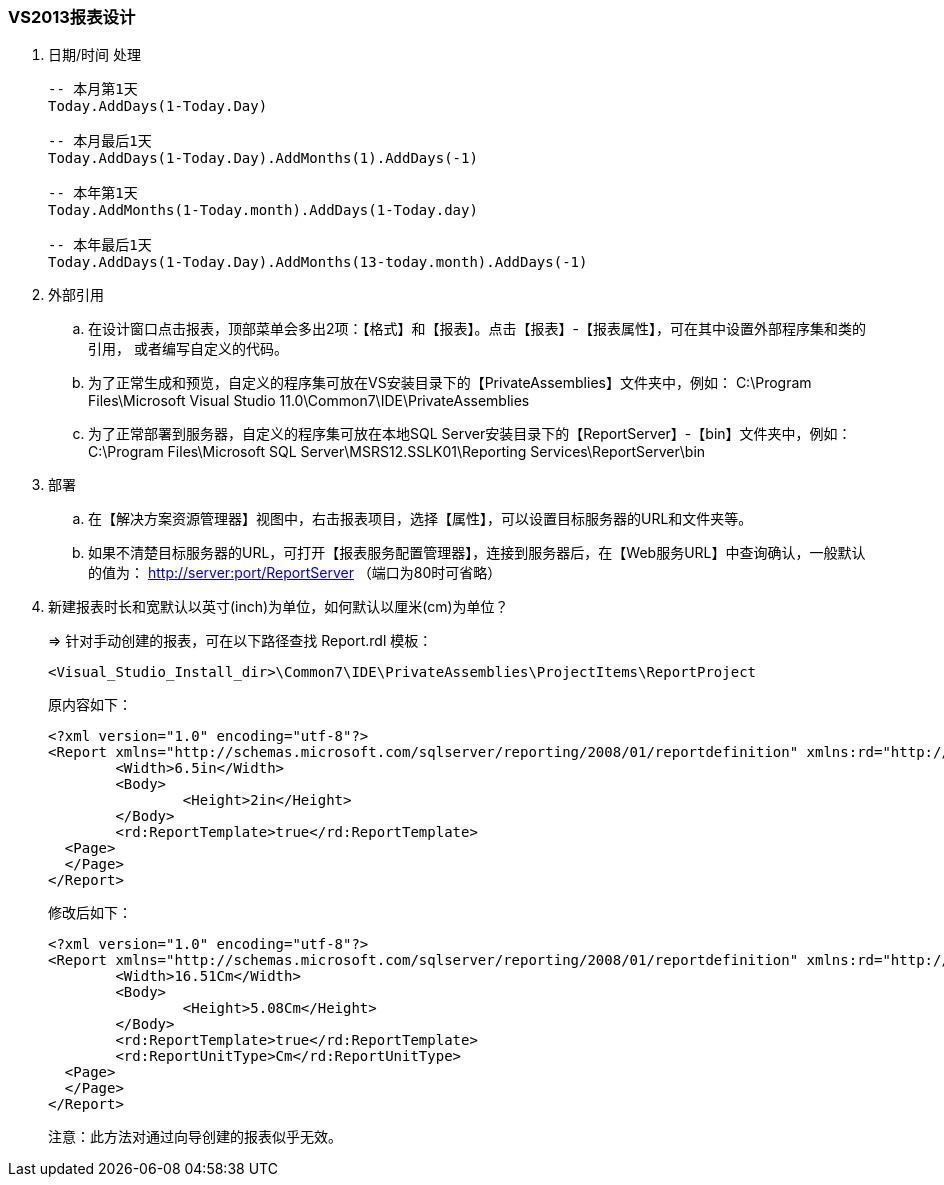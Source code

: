 === VS2013报表设计

. 日期/时间 处理
+
----

-- 本月第1天
Today.AddDays(1-Today.Day)

-- 本月最后1天
Today.AddDays(1-Today.Day).AddMonths(1).AddDays(-1)

-- 本年第1天
Today.AddMonths(1-Today.month).AddDays(1-Today.day)

-- 本年最后1天
Today.AddDays(1-Today.Day).AddMonths(13-today.month).AddDays(-1)

----

. 外部引用

.. 在设计窗口点击报表，顶部菜单会多出2项：【格式】和【报表】。点击【报表】-【报表属性】，可在其中设置外部程序集和类的引用，
或者编写自定义的代码。

.. 为了正常生成和预览，自定义的程序集可放在VS安装目录下的【PrivateAssemblies】文件夹中，例如：
C:\Program Files\Microsoft Visual Studio 11.0\Common7\IDE\PrivateAssemblies

.. 为了正常部署到服务器，自定义的程序集可放在本地SQL Server安装目录下的【ReportServer】-【bin】文件夹中，例如：
C:\Program Files\Microsoft SQL Server\MSRS12.SSLK01\Reporting Services\ReportServer\bin

. 部署
.. 在【解决方案资源管理器】视图中，右击报表项目，选择【属性】，可以设置目标服务器的URL和文件夹等。
.. 如果不清楚目标服务器的URL，可打开【报表服务配置管理器】，连接到服务器后，在【Web服务URL】中查询确认，一般默认的值为：
http://server:port/ReportServer （端口为80时可省略）

. 新建报表时长和宽默认以英寸(inch)为单位，如何默认以厘米(cm)为单位？
+
=> 针对手动创建的报表，可在以下路径查找 Report.rdl 模板：
+
----
<Visual_Studio_Install_dir>\Common7\IDE\PrivateAssemblies\ProjectItems\ReportProject
----
+
原内容如下：
+
----
<?xml version="1.0" encoding="utf-8"?>
<Report xmlns="http://schemas.microsoft.com/sqlserver/reporting/2008/01/reportdefinition" xmlns:rd="http://schemas.microsoft.com/SQLServer/reporting/reportdesigner">
	<Width>6.5in</Width>
	<Body>
		<Height>2in</Height>
	</Body>
	<rd:ReportTemplate>true</rd:ReportTemplate>
  <Page>
  </Page>
</Report>
----
+
修改后如下：
+
----
<?xml version="1.0" encoding="utf-8"?>
<Report xmlns="http://schemas.microsoft.com/sqlserver/reporting/2008/01/reportdefinition" xmlns:rd="http://schemas.microsoft.com/SQLServer/reporting/reportdesigner">
	<Width>16.51Cm</Width>
	<Body>
		<Height>5.08Cm</Height>
	</Body>
	<rd:ReportTemplate>true</rd:ReportTemplate>
	<rd:ReportUnitType>Cm</rd:ReportUnitType>
  <Page>
  </Page>
</Report>
----
+
注意：此方法对通过向导创建的报表似乎无效。


